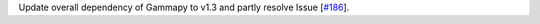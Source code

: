 Update overall dependency of Gammapy to v1.3 and partly resolve Issue [`#186 <https://github.com/chaimain/asgardpy/issues/186>`_].
